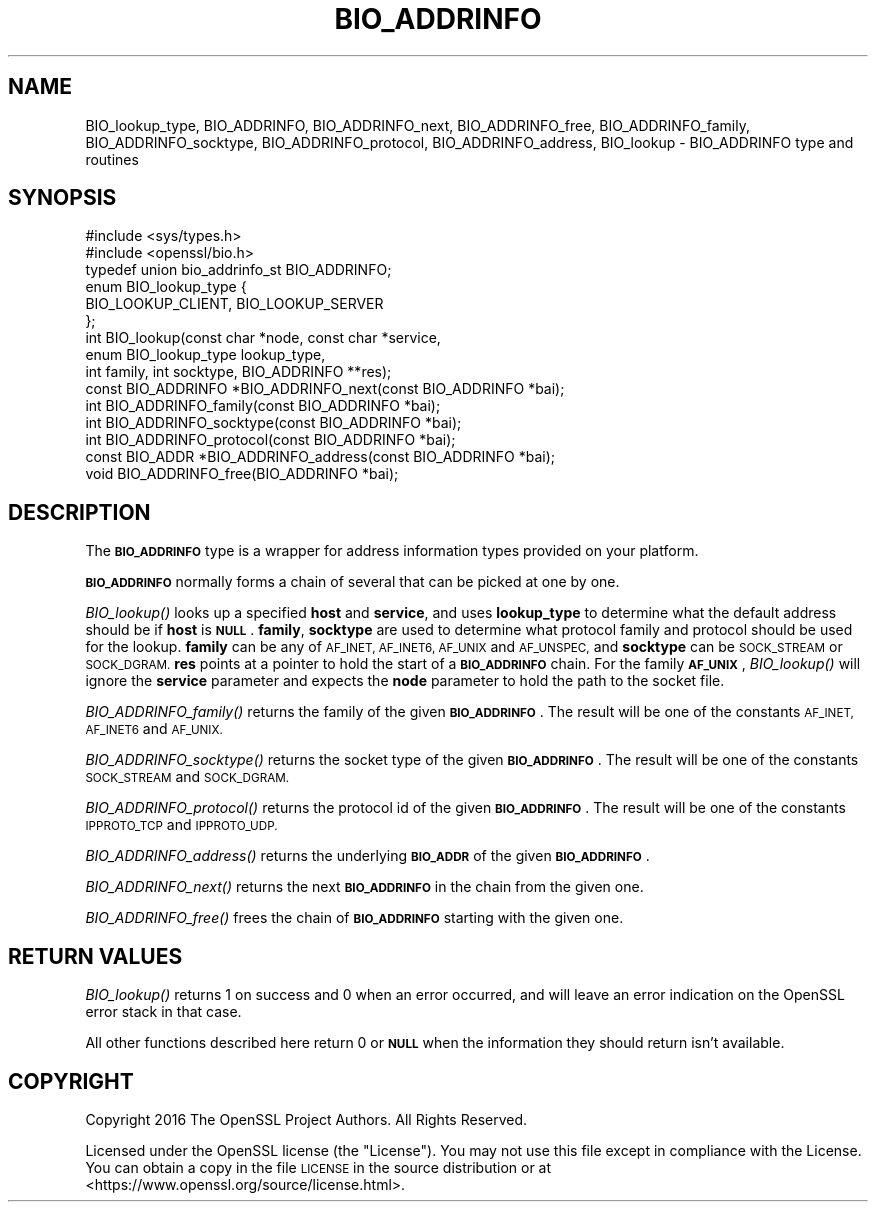 .\" Automatically generated by Pod::Man 2.28 (Pod::Simple 3.29)
.\"
.\" Standard preamble:
.\" ========================================================================
.de Sp \" Vertical space (when we can't use .PP)
.if t .sp .5v
.if n .sp
..
.de Vb \" Begin verbatim text
.ft CW
.nf
.ne \\$1
..
.de Ve \" End verbatim text
.ft R
.fi
..
.\" Set up some character translations and predefined strings.  \*(-- will
.\" give an unbreakable dash, \*(PI will give pi, \*(L" will give a left
.\" double quote, and \*(R" will give a right double quote.  \*(C+ will
.\" give a nicer C++.  Capital omega is used to do unbreakable dashes and
.\" therefore won't be available.  \*(C` and \*(C' expand to `' in nroff,
.\" nothing in troff, for use with C<>.
.tr \(*W-
.ds C+ C\v'-.1v'\h'-1p'\s-2+\h'-1p'+\s0\v'.1v'\h'-1p'
.ie n \{\
.    ds -- \(*W-
.    ds PI pi
.    if (\n(.H=4u)&(1m=24u) .ds -- \(*W\h'-12u'\(*W\h'-12u'-\" diablo 10 pitch
.    if (\n(.H=4u)&(1m=20u) .ds -- \(*W\h'-12u'\(*W\h'-8u'-\"  diablo 12 pitch
.    ds L" ""
.    ds R" ""
.    ds C` ""
.    ds C' ""
'br\}
.el\{\
.    ds -- \|\(em\|
.    ds PI \(*p
.    ds L" ``
.    ds R" ''
.    ds C`
.    ds C'
'br\}
.\"
.\" Escape single quotes in literal strings from groff's Unicode transform.
.ie \n(.g .ds Aq \(aq
.el       .ds Aq '
.\"
.\" If the F register is turned on, we'll generate index entries on stderr for
.\" titles (.TH), headers (.SH), subsections (.SS), items (.Ip), and index
.\" entries marked with X<> in POD.  Of course, you'll have to process the
.\" output yourself in some meaningful fashion.
.\"
.\" Avoid warning from groff about undefined register 'F'.
.de IX
..
.nr rF 0
.if \n(.g .if rF .nr rF 1
.if (\n(rF:(\n(.g==0)) \{
.    if \nF \{
.        de IX
.        tm Index:\\$1\t\\n%\t"\\$2"
..
.        if !\nF==2 \{
.            nr % 0
.            nr F 2
.        \}
.    \}
.\}
.rr rF
.\"
.\" Accent mark definitions (@(#)ms.acc 1.5 88/02/08 SMI; from UCB 4.2).
.\" Fear.  Run.  Save yourself.  No user-serviceable parts.
.    \" fudge factors for nroff and troff
.if n \{\
.    ds #H 0
.    ds #V .8m
.    ds #F .3m
.    ds #[ \f1
.    ds #] \fP
.\}
.if t \{\
.    ds #H ((1u-(\\\\n(.fu%2u))*.13m)
.    ds #V .6m
.    ds #F 0
.    ds #[ \&
.    ds #] \&
.\}
.    \" simple accents for nroff and troff
.if n \{\
.    ds ' \&
.    ds ` \&
.    ds ^ \&
.    ds , \&
.    ds ~ ~
.    ds /
.\}
.if t \{\
.    ds ' \\k:\h'-(\\n(.wu*8/10-\*(#H)'\'\h"|\\n:u"
.    ds ` \\k:\h'-(\\n(.wu*8/10-\*(#H)'\`\h'|\\n:u'
.    ds ^ \\k:\h'-(\\n(.wu*10/11-\*(#H)'^\h'|\\n:u'
.    ds , \\k:\h'-(\\n(.wu*8/10)',\h'|\\n:u'
.    ds ~ \\k:\h'-(\\n(.wu-\*(#H-.1m)'~\h'|\\n:u'
.    ds / \\k:\h'-(\\n(.wu*8/10-\*(#H)'\z\(sl\h'|\\n:u'
.\}
.    \" troff and (daisy-wheel) nroff accents
.ds : \\k:\h'-(\\n(.wu*8/10-\*(#H+.1m+\*(#F)'\v'-\*(#V'\z.\h'.2m+\*(#F'.\h'|\\n:u'\v'\*(#V'
.ds 8 \h'\*(#H'\(*b\h'-\*(#H'
.ds o \\k:\h'-(\\n(.wu+\w'\(de'u-\*(#H)/2u'\v'-.3n'\*(#[\z\(de\v'.3n'\h'|\\n:u'\*(#]
.ds d- \h'\*(#H'\(pd\h'-\w'~'u'\v'-.25m'\f2\(hy\fP\v'.25m'\h'-\*(#H'
.ds D- D\\k:\h'-\w'D'u'\v'-.11m'\z\(hy\v'.11m'\h'|\\n:u'
.ds th \*(#[\v'.3m'\s+1I\s-1\v'-.3m'\h'-(\w'I'u*2/3)'\s-1o\s+1\*(#]
.ds Th \*(#[\s+2I\s-2\h'-\w'I'u*3/5'\v'-.3m'o\v'.3m'\*(#]
.ds ae a\h'-(\w'a'u*4/10)'e
.ds Ae A\h'-(\w'A'u*4/10)'E
.    \" corrections for vroff
.if v .ds ~ \\k:\h'-(\\n(.wu*9/10-\*(#H)'\s-2\u~\d\s+2\h'|\\n:u'
.if v .ds ^ \\k:\h'-(\\n(.wu*10/11-\*(#H)'\v'-.4m'^\v'.4m'\h'|\\n:u'
.    \" for low resolution devices (crt and lpr)
.if \n(.H>23 .if \n(.V>19 \
\{\
.    ds : e
.    ds 8 ss
.    ds o a
.    ds d- d\h'-1'\(ga
.    ds D- D\h'-1'\(hy
.    ds th \o'bp'
.    ds Th \o'LP'
.    ds ae ae
.    ds Ae AE
.\}
.rm #[ #] #H #V #F C
.\" ========================================================================
.\"
.IX Title "BIO_ADDRINFO 3"
.TH BIO_ADDRINFO 3 "2019-05-28" "1.1.0k" "OpenSSL"
.\" For nroff, turn off justification.  Always turn off hyphenation; it makes
.\" way too many mistakes in technical documents.
.if n .ad l
.nh
.SH "NAME"
BIO_lookup_type, BIO_ADDRINFO, BIO_ADDRINFO_next, BIO_ADDRINFO_free, BIO_ADDRINFO_family, BIO_ADDRINFO_socktype, BIO_ADDRINFO_protocol, BIO_ADDRINFO_address, BIO_lookup \&\- BIO_ADDRINFO type and routines
.SH "SYNOPSIS"
.IX Header "SYNOPSIS"
.Vb 2
\& #include <sys/types.h>
\& #include <openssl/bio.h>
\&
\& typedef union bio_addrinfo_st BIO_ADDRINFO;
\&
\& enum BIO_lookup_type {
\&     BIO_LOOKUP_CLIENT, BIO_LOOKUP_SERVER
\& };
\& int BIO_lookup(const char *node, const char *service,
\&                enum BIO_lookup_type lookup_type,
\&                int family, int socktype, BIO_ADDRINFO **res);
\&
\& const BIO_ADDRINFO *BIO_ADDRINFO_next(const BIO_ADDRINFO *bai);
\& int BIO_ADDRINFO_family(const BIO_ADDRINFO *bai);
\& int BIO_ADDRINFO_socktype(const BIO_ADDRINFO *bai);
\& int BIO_ADDRINFO_protocol(const BIO_ADDRINFO *bai);
\& const BIO_ADDR *BIO_ADDRINFO_address(const BIO_ADDRINFO *bai);
\& void BIO_ADDRINFO_free(BIO_ADDRINFO *bai);
.Ve
.SH "DESCRIPTION"
.IX Header "DESCRIPTION"
The \fB\s-1BIO_ADDRINFO\s0\fR type is a wrapper for address information
types provided on your platform.
.PP
\&\fB\s-1BIO_ADDRINFO\s0\fR normally forms a chain of several that can be
picked at one by one.
.PP
\&\fIBIO_lookup()\fR looks up a specified \fBhost\fR and \fBservice\fR, and
uses \fBlookup_type\fR to determine what the default address should
be if \fBhost\fR is \fB\s-1NULL\s0\fR.  \fBfamily\fR, \fBsocktype\fR are used to
determine what protocol family and protocol should be used for
the lookup.  \fBfamily\fR can be any of \s-1AF_INET, AF_INET6, AF_UNIX\s0 and
\&\s-1AF_UNSPEC,\s0 and \fBsocktype\fR can be \s-1SOCK_STREAM\s0 or \s-1SOCK_DGRAM.
\&\s0\fBres\fR points at a pointer to hold the start of a \fB\s-1BIO_ADDRINFO\s0\fR
chain.
For the family \fB\s-1AF_UNIX\s0\fR, \fIBIO_lookup()\fR will ignore the \fBservice\fR
parameter and expects the \fBnode\fR parameter to hold the path to the
socket file.
.PP
\&\fIBIO_ADDRINFO_family()\fR returns the family of the given
\&\fB\s-1BIO_ADDRINFO\s0\fR.  The result will be one of the constants
\&\s-1AF_INET, AF_INET6\s0 and \s-1AF_UNIX.\s0
.PP
\&\fIBIO_ADDRINFO_socktype()\fR returns the socket type of the given
\&\fB\s-1BIO_ADDRINFO\s0\fR.  The result will be one of the constants
\&\s-1SOCK_STREAM\s0 and \s-1SOCK_DGRAM.\s0
.PP
\&\fIBIO_ADDRINFO_protocol()\fR returns the protocol id of the given
\&\fB\s-1BIO_ADDRINFO\s0\fR.  The result will be one of the constants
\&\s-1IPPROTO_TCP\s0 and \s-1IPPROTO_UDP.\s0
.PP
\&\fIBIO_ADDRINFO_address()\fR returns the underlying \fB\s-1BIO_ADDR\s0\fR
of the given \fB\s-1BIO_ADDRINFO\s0\fR.
.PP
\&\fIBIO_ADDRINFO_next()\fR returns the next \fB\s-1BIO_ADDRINFO\s0\fR in the chain
from the given one.
.PP
\&\fIBIO_ADDRINFO_free()\fR frees the chain of \fB\s-1BIO_ADDRINFO\s0\fR starting
with the given one.
.SH "RETURN VALUES"
.IX Header "RETURN VALUES"
\&\fIBIO_lookup()\fR returns 1 on success and 0 when an error occurred, and
will leave an error indication on the OpenSSL error stack in that case.
.PP
All other functions described here return 0 or \fB\s-1NULL\s0\fR when the
information they should return isn't available.
.SH "COPYRIGHT"
.IX Header "COPYRIGHT"
Copyright 2016 The OpenSSL Project Authors. All Rights Reserved.
.PP
Licensed under the OpenSSL license (the \*(L"License\*(R").  You may not use
this file except in compliance with the License.  You can obtain a copy
in the file \s-1LICENSE\s0 in the source distribution or at
<https://www.openssl.org/source/license.html>.
